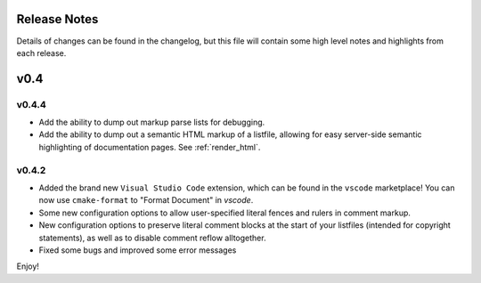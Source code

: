 =============
Release Notes
=============

Details of changes can be found in the changelog, but this file will contain
some high level notes and highlights from each release.

====
v0.4
====

------
v0.4.4
------

* Add the ability to dump out markup parse lists for debugging.
* Add the ability to dump out a semantic HTML markup of a listfile, allowing
  for easy server-side semantic highlighting of documentation pages.
  See :ref:`render_html`.

------
v0.4.2
------

* Added the brand new ``Visual Studio Code`` extension, which can be found in
  the ``vscode`` marketplace! You can now use ``cmake-format`` to
  "Format Document" in `vscode`.
* Some new configuration options to allow user-specified literal fences and
  rulers in comment markup.
* New configuration options to preserve literal comment blocks at the start of
  your listfiles (intended for copyright statements), as well as to disable
  comment reflow alltogether.
* Fixed some bugs and improved some error messages

Enjoy!
